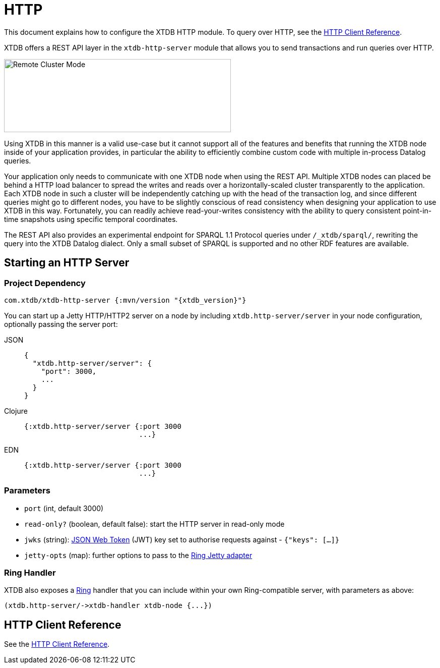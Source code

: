 = HTTP
:page-aliases: reference::http.adoc

This document explains how to configure the XTDB HTTP module.
To query over HTTP, see the
xref:clients::http.adoc[HTTP Client Reference].


XTDB offers a REST API layer in the `xtdb-http-server` module that allows you to send transactions and run queries over HTTP.

image::remote-cluster-mode.svg?sanitize=true[Remote Cluster Mode,450,145,align="centre"]

Using XTDB in this manner is a valid use-case but it cannot support all of the features and benefits that running the XTDB node inside of your application provides, in particular the ability to efficiently combine custom code with multiple in-process Datalog queries.

Your application only needs to communicate with one XTDB node when using the REST API.
Multiple XTDB nodes can placed be behind a HTTP load balancer to spread the writes and reads over a horizontally-scaled cluster transparently to the application.
Each XTDB node in such a cluster will be independently catching up with the head of the transaction log, and since different queries might go to different nodes, you have to be slightly conscious of read consistency when designing your application to use XTDB in this way.
Fortunately, you can readily achieve read-your-writes consistency with the ability to query consistent point-in-time snapshots using specific temporal coordinates.

The REST API also provides an experimental endpoint for SPARQL 1.1 Protocol queries under `/_xtdb/sparql/`, rewriting the query into the XTDB Datalog dialect.
Only a small subset of SPARQL is supported and no other RDF features are available.

[#start-http-server]
== Starting an HTTP Server

=== Project Dependency

[source,clojure, subs=attributes+]
----
com.xtdb/xtdb-http-server {:mvn/version "{xtdb_version}"}
----

You can start up a Jetty HTTP/HTTP2 server on a node by including `xtdb.http-server/server` in your node configuration, optionally passing the server port:

[tabs]
====
JSON::
+
[source,json]
----
{
  "xtdb.http-server/server": {
    "port": 3000,
    ...
  }
}
----

Clojure::
+
[source,clojure]
----
{:xtdb.http-server/server {:port 3000
                           ...}
----

EDN::
+
[source,clojure]
----
{:xtdb.http-server/server {:port 3000
                           ...}
----
====

// TODO Authorization section

=== Parameters

* `port` (int, default 3000)
* `read-only?` (boolean, default false): start the HTTP server in read-only mode
* `jwks` (string): https://jwt.io/[JSON Web Token] (JWT) key set to authorise requests against - `{"keys": [...]}`
* `jetty-opts` (map): further options to pass to the https://ring-clojure.github.io/ring/ring.adapter.jetty.html[Ring Jetty adapter]

=== Ring Handler

XTDB also exposes a https://github.com/ring-clojure/ring[Ring] handler that you can include within your own Ring-compatible server, with parameters as above:

[source,clojure]
----
(xtdb.http-server/->xtdb-handler xtdb-node {...})
----

[#http-client-reference]
== HTTP Client Reference

See the xref:clients::http.adoc[HTTP Client Reference].

